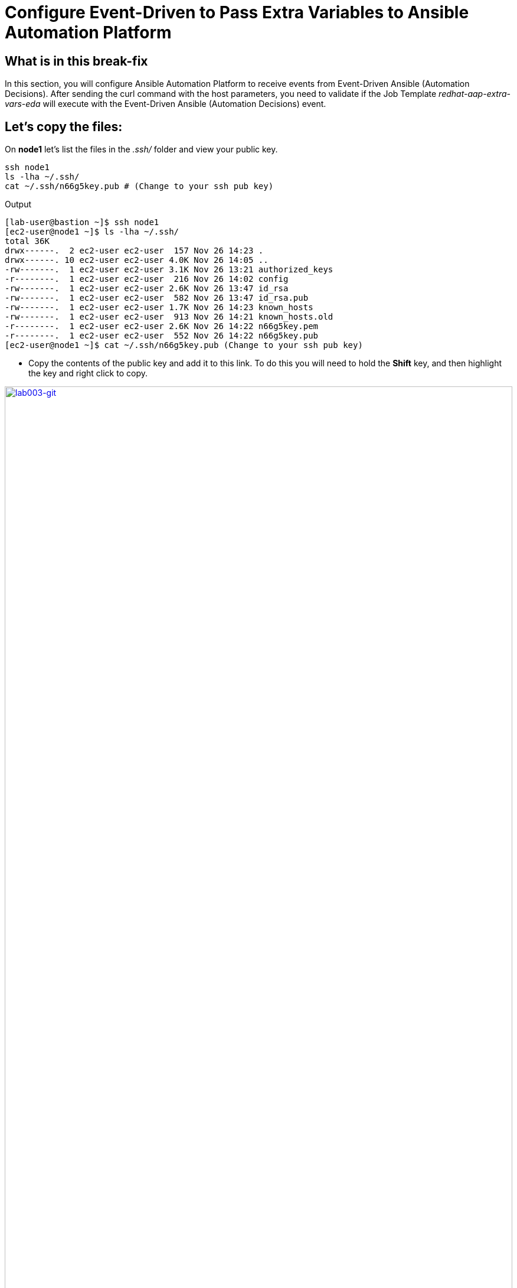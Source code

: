 = Configure Event-Driven to Pass Extra Variables to Ansible Automation Platform

[#in_this_bfx]
== What is in this break-fix

In this section, you will configure Ansible Automation Platform to receive events from Event-Driven Ansible (Automation Decisions). After sending the curl command with the host parameters, you need to validate if the Job Template _redhat-aap-extra-vars-eda_ will execute with the Event-Driven Ansible (Automation Decisions) event.

== Let's copy the files:

On *node1* let's list the files in the _.ssh/_ folder and view your public key.

[source,sh,role=execute]
----
ssh node1 
ls -lha ~/.ssh/
cat ~/.ssh/n66g5key.pub # (Change to your ssh pub key)
----

.Output
----
[lab-user@bastion ~]$ ssh node1 
[ec2-user@node1 ~]$ ls -lha ~/.ssh/
total 36K
drwx------.  2 ec2-user ec2-user  157 Nov 26 14:23 .
drwx------. 10 ec2-user ec2-user 4.0K Nov 26 14:05 ..
-rw-------.  1 ec2-user ec2-user 3.1K Nov 26 13:21 authorized_keys
-r--------.  1 ec2-user ec2-user  216 Nov 26 14:02 config
-rw-------.  1 ec2-user ec2-user 2.6K Nov 26 13:47 id_rsa
-rw-------.  1 ec2-user ec2-user  582 Nov 26 13:47 id_rsa.pub
-rw-------.  1 ec2-user ec2-user 1.7K Nov 26 14:23 known_hosts
-rw-------.  1 ec2-user ec2-user  913 Nov 26 14:21 known_hosts.old
-r--------.  1 ec2-user ec2-user 2.6K Nov 26 14:22 n66g5key.pem
-r--------.  1 ec2-user ec2-user  552 Nov 26 14:22 n66g5key.pub
[ec2-user@node1 ~]$ cat ~/.ssh/n66g5key.pub (Change to your ssh pub key)
----

- Copy the contents of the public key and add it to this link. To do this you will need to hold the *Shift* key, and then highlight the key and right click to copy.

image::lab003-git.png[lab003-git,100%,100%,link=self,window=_blank]

- Go to User Settings --> Preferences --> SSH keys

image::lab003-git002.png[lab003-git002,100%,100%,link=self,window=_blank]


- You will need to open and log in to the GitLab server using the username `root` and password: `redhat..123`. 

image::lab003-add002.jpg[lab003-add002,100%,100%,link=self,window=_blank]

- Click on *Add new key* and paste the public key into the *"Key"* box. Give it a title and click *Add key*.

image::lab003-add004.jpg[lab003-add004,100%,100%,link=self,window=_blank]

image::lab003-add005.jpg[lab003-add005,100%,100%,link=self,window=_blank]

- On *node1*, pull the _redhat-aap-extra-vars-eda_ repository and copy both folders into _redhat-aap-extra-vars-eda_:

[source,sh,role=execute]
----
cd 03-lab/
git clone git@server.example.com:root/redhat-aap-extra-vars-eda.git
cp -rf redhat-eda-example/*  redhat-aap-extra-vars-eda/
----

.Output
----
[ec2-user@node1 ~]$ cd 03-lab/
[ec2-user@node1 03-lab]$ git clone git@server.example.com:root/redhat-aap-extra-vars-eda.git
[ec2-user@node1 03-lab]$ cp -rf redhat-eda-example/*  redhat-aap-extra-vars-eda/
----

- Change directory to _redhat-aap-extra-vars-eda_ and commit to git:

[source,sh,role=execute]
----
cd redhat-aap-extra-vars-eda/
git config --global user.name "ec2-user"
git config --global user.email ec2-user@localhost
git add .
git commit -m "Red Hat"
git push 
----

.Output
----
[ec2-user@node1 03-lab]$ cd redhat-aap-extra-vars-eda/
[ec2-user@node1 redhat-aap-extra-vars-eda]$ git config --global user.name "ec2-user"
[ec2-user@node1 redhat-aap-extra-vars-eda]$ git config --global user.email ec2-user@localhost
[ec2-user@node1 redhat-aap-extra-vars-eda]$ git add .
[ec2-user@node1 redhat-aap-extra-vars-eda]$ git commit -m "Red Hat"
[ec2-user@node1 redhat-aap-extra-vars-eda]$ git push 
----

== Now in Automation Execution(Controller):

- Login to Ansible Auotomaton Platform using the information provided on the RHDP page. 

- Create the inventory. Select menu --> Automation Execution --> Infrastructure --> Inventories.

- To create the inventory, click on *Create inventory* in blue.

image::create-inventory-001.jpg[create-inventory-001,100%,100%,link=self,window=_blank]


[source,bash]
----
Name: localhost
Organization: Default
----

image::lab003-002.jpg[lab003-002,100%,100%,link=self,window=_blank]

- Now click on *Create inventory*:
.. To add a host to the inventory, click the on *Hosts* tab. 
+
image::lab003-003.jpg[lab003-003,100%,100%,link=self,window=_blank]

.. Click on *Create host*:
+
image::lab003-004.jpg[lab003-004,100%,100%,link=self,window=_blank]

.. Name: localhost
+
image::lab003-005.jpg[lab003-005,100%,100%,link=self,window=_blank]

 .. Click on *Create host*:

Next, create the _ec2-user_ user credential in Ansible Automation Platform.

- To create the machine credential in Ansible Automation Platform, we need to get the private key from the *bastion* host.

The environment referenced in the lab document is using __.ssh/vkhtjkey.pem__ as the SSH key. Your key will be named differently. 

 NOTE: To validate your private key:

[source,bash]
----
[lab-user@bastion ~]$ ls -lha .ssh/
total 24K
drwx------. 2 lab-user lab-user  102 Nov 19 02:24 .
drwxr-xr-x. 8 lab-user lab-user 4.0K Nov 19 12:41 ..
-rw-------. 1 lab-user lab-user 2.4K Nov 19 13:10 authorized_keys
-r--------. 1 lab-user root      216 Nov 19 01:40 config
-rw-r--r--. 1 lab-user lab-user  374 Nov 19 12:41 known_hosts
-r--------. 1 lab-user root     2.6K Nov 19 01:40 wlffskey.pem
-r--------. 1 lab-user root      552 Nov 19 01:40 wlffskey.pub
[lab-user@bastion ~]$ 
[lab-user@bastion ~]$ cat .ssh/vkhtjkey.pem 
----

- Copy the contents of the private key, and create the machine credential:
+
[source,bash]
----
Name: ec2-user
Organization: Default
credential type: Machine
Username: ec2-user
SSH Private Key: Copy your bastion private key: cat .ssh/vkhtjkey.pem

----
+
image::lab003-009.jpg[lab003-009,100%,100%,link=self,window=_blank]

- Confirm that you created the _ec2-user_ user:

image::lab003-010.jpg[lab003-010,100%,100%,link=self,window=_blank]

- Create the gitlab credential:
+
[source,bash]
----
Name: gitlab
Organization: Default
credential type: Source Control
Username: root
SCM Private Key: Copy your bastion private key: cat .ssh/vkhtjkey.pem
----
+
image::lab003-011.jpg[lab003-011,100%,100%,link=self,window=_blank]

- Create a project in Ansible Automation Platform to sync the _redhat-aap-extra-vars-eda_ project:
+
[source,bash]
----
Name: redhat-aap-extra-vars-eda
Organization: Default
credential control type: git
Source control URL: git@server.example.com:root/redhat-aap-extra-vars-eda.git
Source control credential: gitlab
check box:
  Clean
  Delete
  Update revision on launch
----
+
image::lab003-015.jpg[lab003-015,100%,100%,link=self,window=_blank]

- Now click on *Create project*:

Once the project finishes syncing, create the *job_template* in Ansible Automation Platform with the project name _redhat-aap-extra-vars-eda_:

[source,bash]
----
Name: redhat-aap-extra-vars-eda
Inventory: localhost 
Project: redhat-aap-extra-vars-eda
Playbook: playbook/hello-redhat.yml
Credentials: ec2-user
----

image::lab003-add006.jpg[lab003-add006,100%,100%,link=self,window=_blank]

== Now in Automation Decisions (Event-Driven) create the credential:

- To create the credential, select menu --> Automation Decisions --> Infrastructure --> Credentials --> Create credential :
+
image::lab003-017.jpg[lab003-017,100%,100%,link=self,window=_blank]

- Now add the credential information:
+
image::lab003-018.jpg[lab003-018,100%,100%,link=self,window=_blank]
+
[source,bash]
----
Name: gitlab 
Organization: Default
Credential type: Source Control 
Username: root
Password: redhat..123

----
- Create the project in Event-Driven:
.. Select `Automation Decisions --> Projects and Click on *Create project*:
+
image::lab003-021.jpg[lab003-021,100%,100%,link=self,window=_blank]

- Create the project with the following information:
+
[source,bash]
----
Name: redhat-aap-extra-vars-eda 
Organization: Default
Source control type: git
Source control URL: https://server.example.com/root/redhat-aap-extra-vars-eda.git
Source control credential: gitlab
Disable verify SSL: Uncheck
----
+ 
image::lab003-020.jpg[lab003-020,100%,100%,link=self,window=_blank]

 NOTE: 
 - The project does not sync. Find the error and resolve it.
 -  Import error: The 'extensions/eda/rulebooks' or 'rulebooks' directory doesn't exist within the project root.

image::lab003-024.jpg[lab003-024,100%,100%,link=self,window=_blank]

Next, under Automation Decisions > Infrastructure > Credentials, click Create credential

- Click on *Create credential*:

image::lab003-017.jpg[lab003-017,100%,100%,link=self,window=_blank]

image::lab003-018.jpg[lab003-018,100%,100%,link=self,window=_blank]

- Now add, the following to your credentials:

[source,bash]
----
Name: AAP
Organization: Default
Credential type: Red Hat Ansible Automation Platform
Red Hat Ansible Automation Platform: https://controller.example.com/api/controller/
Username: lab-user 
Password: <provide-lab-user-password-from-RHDP-login-page>
----

- Click on *Create credential*:

image::lab003-027.jpg[lab003-027,100%,100%,link=self,window=_blank]

- Create credential registry Red Hat.

- Click on *Create credential* in Automation Decisions:

image::lab003-add007.png[lab003-add007,100%,100%,link=self,window=_blank]

[source,bash]
----
Name: redhat
Organization: Default
Credential type: Container Registry
authentication URL: registry.redhat.io
username: <your-Redhat-login>
Password or Token: <Your-RedHat-password>
----

image::lab003-add008.png[lab003-add008,100%,100%,link=self,window=_blank]

Now edit Decision Environments:

- Click the three dots, then on *Edit decision environment*.

image::lab003-add009.png[lab003-add009,100%,100%,link=self,window=_blank]

image::lab003-add010.png[lab003-add010,100%,100%,link=self,window=_blank]

- In credential, add *redhat*.

image::lab003-add011.png[lab003-add011,100%,100%,link=self,window=_blank]

- Click on *Save Decision Environment*.


Now create the Rulebook:

NOTE: The Rulebook will not be able to be located. You need to resolve this issue.

Under Automation Decisions --> Rulebook Activations click on --> Create rulebook activation:

[source,bash]
----
Name: redhat-aap-extra-vars-eda
Organization: Default
Project: redhat-aap-extra-vars-eda
Rulebook: webhook-example.yml
Credential: AAP
Decision environment: Default Decision Environment
----


image::lab003-025.jpg[lab003-025,100%,100%,link=self,window=_blank]

image::lab003-028.jpg[lab003-028,100%,100%,link=self,window=_blank]

- Click on *Create rulebook activation*

Now the activation should show as *Running*:

image::lab003-032.jpg[lab003-032,100%,100%,link=self,window=_blank]

- Click the rulebook: _redhat-aap-extra-vars-eda_

image::lab003-033.jpg[lab003-033,100%,100%,link=self,window=_blank]

- Next, go to the *History* tab:

image::lab003-034.jpg[lab003-034,100%,100%,link=self,window=_blank]

- Click the rulebook that is in Running:

image::lab003-035.jpg[lab003-035,100%,100%,link=self,window=_blank]


- Now send the *curl* to this rulebook:


[source,sh,role=execute]
----
ssh node1
curl -H 'Content-Type: application/json' -d '{"event_name": "Hello", "host_host": "node1.example.com" }' controller:6000/endpoint
----


After sending the curl. The Job Template _redhat-aap-extra-vars-eda_ will run.


NOTE: You need to resolve this error:

.Output
----
fatal: [localhost]: FAILED! => {"msg": "'hosts_update' is undefined. 'hosts_update' is undefined"}
----

NOTE: You need to resolve this error:

.Output
----
fatal: [localhost]: UNREACHABLE! => {"changed": false, "msg": "Failed to connect to the host via ssh: ssh: connect to host localhost port 22: Connection refused", "unreachable": true}
----



'''

**PAUSE**

'''

== Before moving ahead 

=== Please take a moment to solve the challenge on your own.

**The real value of this activity lies in your effort to troubleshoot independently.**

**Once you have tried, continue to the next section for guided steps to verify your approach or learn an alternate solution.**

'''

**CONTINUE**

'''


[#guided_solution]
== Guided solution

image::lab03-erro-lab.png[lab03-erro-lab,100%,100%,link=self,window=_blank]

. The rulebook folder name is missing the S:

[source,bash]
----
[ec2-user@node1 ~]$ cd 03-lab/
[ec2-user@node1 03-lab]$ ls
redhat-aap-extra-vars-eda  redhat-eda-example
[ec2-user@node1 03-lab]$ cd redhat-aap-extra-vars-eda/
[ec2-user@node1 redhat-aap-extra-vars-eda]$ ls
playbook  README.md  rulebook
[ec2-user@node1 redhat-aap-extra-vars-eda]$ mv rulebook rulebooks
[ec2-user@node1 redhat-aap-extra-vars-eda]$ git add .
[ec2-user@node1 redhat-aap-extra-vars-eda]$ git commit -m add
[ec2-user@node1 redhat-aap-extra-vars-eda]$ git push 
----

. Disable host in inventory:

  Go back to the inventory and disable the host:
  
image::lab003-007.jpg[lab003-006,100%,100%,link=self,window=_blank]

. Remove `remote_user: root` the playbook _hello-redhat.yml_.

[source,bash]
----
[ec2-user@node1 ~]$ cd 03-lab/
[ec2-user@node1 03-lab]$ ls
redhat-aap-extra-vars-eda  redhat-eda-example
[ec2-user@node1 03-lab]$ cd redhat-aap-extra-vars-eda/
[ec2-user@node1 redhat-aap-extra-vars-eda]$ ls
playbook  README.md  rulebooks
[ec2-user@node1 redhat-aap-extra-vars-eda]$ vim playbook/hello-redhat.yml
----
Save the file.


To resolve this issue:

NOTE: fatal: [localhost]: FAILED! => {"msg": "'hosts_update' is undefined. 'hosts_update' is undefined"}

Make this configuration:

. In job_template _redhat-aap-extra-vars-eda_, enable *Prompt on launch* in Extra variables.

image::lab003-add013.png[lab003-add013,100%,100%,link=self,window=_blank]

. Now, send the *curl* command:

[source,sh,role=execute]
----
ssh node1
curl -H 'Content-Type: application/json' -d '{"event_name": "Hello", "host_host": "node1.example.com" }' controller:6000/endpoint
----

After sending the *curl*. The Job Template _redhat-aap-extra-vars-eda_ will run.


